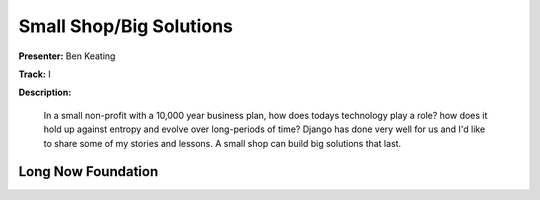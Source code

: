 ========================
Small Shop/Big Solutions
========================

**Presenter:** Ben Keating

**Track:** I

**Description:**

	In a small non-profit with a 10,000 year business plan, how does todays technology play a role? how does it hold up against entropy and evolve over long-periods of time? Django has done very well for us and I'd like to share some of my stories and lessons. A small shop can build big solutions that last.
	
	
Long Now Foundation
-------------------

